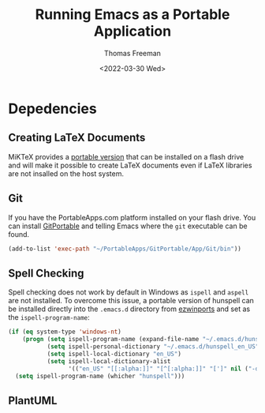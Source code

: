 #+options: html-link-use-abs-url:nil html-postamble:auto
#+options: html-preamble:t html-scripts:nil html-style:t
#+options: html5-fancy:nil tex:t
#+html_doctype: xhtml-strict
#+html_container: div
#+html_content_class: content
#+description:
#+keywords:
#+html_link_home:
#+html_link_up:
#+html_mathjax:
#+html_equation_reference_format: \eqref{%s}
#+html_head:
#+html_head_extra:
#+subtitle:
#+infojs_opt:
#+creator: <a href="https://www.gnu.org/software/emacs/">Emacs</a> 27.1 (<a href="https://orgmode.org">Org</a> mode 9.5.2)
#+latex_header:

#+options: ':nil *:t -:t ::t <:t H:3 \n:nil ^:t arch:headline
#+options: author:t broken-links:nil c:nil creator:nil
#+options: d:(not "LOGBOOK") date:t e:t email:nil f:t inline:t num:t
#+options: p:nil pri:nil prop:nil stat:t tags:t tasks:t tex:t
#+options: timestamp:t title:t toc:nil todo:t |:t
#+title: Running Emacs as a Portable Application
#+date: <2022-03-30 Wed>
#+author: Thomas Freeman
#+language: en
#+select_tags: export
#+exclude_tags: noexport
#+creator: Emacs 27.1 (Org mode 9.5.2)
#+cite_export:


* Depedencies

** Creating LaTeX Documents
MiKTeX provides a [[https://miktex.org/howto/portable-edition][portable version]] that can be installed on a flash drive and will make it possible to create LaTeX documents even if LaTeX libraries are not insalled on the host system. 

** Git
If you have the PortableApps.com platform installed on your flash drive. You can install [[https://github.com/sheabunge/GitPortable/releases][GitPortable]] and telling Emacs where the ~git~ executable can be found.

#+begin_src emacs-lisp
  (add-to-list 'exec-path "~/PortableApps/GitPortable/App/Git/bin"))
#+end_src

** Spell Checking
Spell checking does not work by default in Windows as ~ispell~ and ~aspell~ are not installed. To overcome this issue, a portable version of hunspell can be installed directly into the ~.emacs.d~ directory from [[https://sourceforge.net/projects/ezwinports/files/][ezwinports]] and set as the ~ispell-program-name~:

#+begin_src emacs-lisp
  (if (eq system-type 'windows-nt)
      (progn (setq ispell-program-name (expand-file-name "~/.emacs.d/hunspell/bin/hunspell.exe"))
             (setq ispell-personal-dictionary "~/.emacs.d/hunspell_en_US")
             (setq ispell-local-dictionary "en_US")
             (setq ispell-local-dictionary-alist
                   '(("en_US" "[[:alpha:]]" "[^[:alpha:]]" "[']" nil ("-d" "en_US") nil utf-8))))
    (setq ispell-program-name (whicher "hunspell")))
#+end_src

** PlantUML

